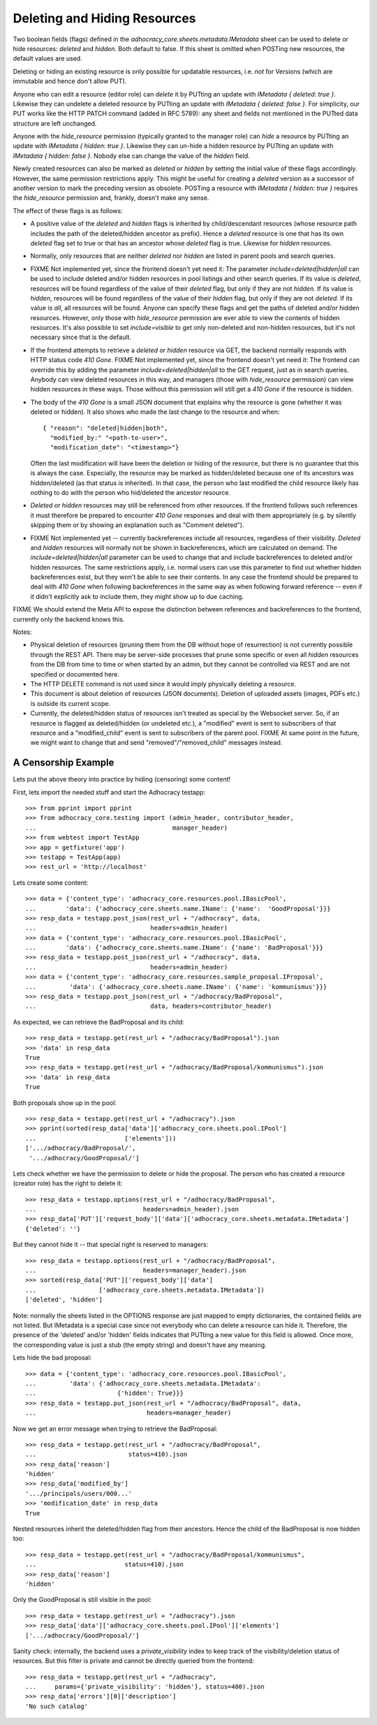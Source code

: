 Deleting and Hiding Resources
=============================

Two boolean fields (flags) defined in the
*adhocracy_core.sheets.metadata.IMetadata* sheet can be used to delete or
hide resources: *deleted* and *hidden*. Both default to false. If this sheet
is omitted when POSTing new resources, the default values are used.

Deleting or hiding an existing resource is only possible for updatable
resources, i.e. *not* for Versions (which are immutable and hence don't
allow PUT).

Anyone who can edit a resource (editor role) can *delete* it by PUTting an
update with *IMetadata { deleted: true }*. Likewise they can undelete a
deleted resource by PUTting an update with *IMetadata { deleted: false
}*. For simplicity, our PUT works like the HTTP PATCH command (added in RFC
5789): any sheet and fields not mentioned in the PUTted data structure are
left unchanged.

Anyone with the *hide_resource* permission (typically granted to the manager
role) can *hide* a resource by PUTting an update with *IMetadata { hidden:
true }*. Likewise they can un-hide a hidden resource by PUTting an update with
*IMetadata { hidden: false }*. Nobody else can change the value of the
*hidden* field.

Newly created resources can also be marked as *deleted* or *hidden* by
setting the initial value of these flags accordingly. However,
the same permission restrictions apply. This might be useful for creating a
*deleted* version as a successor of another version to mark the preceding
version as obsolete. POSTing a resource with *IMetadata { hidden: true }*
requires the *hide_resource* permission and, frankly, doesn't make any sense.

The effect of these flags is as follows:

* A positive value of the *deleted* and *hidden* flags is inherited by
  child/descendant resources (whose resource path includes the path of the
  deleted/hidden ancestor as prefix). Hence a *deleted* resource is one
  that has its own *deleted* flag set to true or that has an ancestor whose
  *deleted* flag is true. Likewise for *hidden* resources.
* Normally, only resources that are neither *deleted* nor *hidden* are
  listed in parent pools and  search queries.
* FIXME Not implemented yet, since the frontend doesn't yet need it:
  The parameter *include=deleted|hidden|all* can be used to include
  deleted and/or hidden resources in pool listings and other search queries.
  If its value is *deleted*, resources will be found regardless of the value
  of their *deleted* flag, but only if they are not *hidden.* If its value is
  *hidden*, resources will be found regardless of the value of their *hidden*
  flag, but only if they are not *deleted.* If its value is *all*, all
  resources will be found. Anyone can specify these flags and get the paths
  of deleted and/or hidden resources. However, only those with *hide_resource*
  permission are ever able to view the contents of hidden resources.
  It's also possible to set *include=visible* to get only non-deleted and
  non-hidden resources, but it's not necessary since that is the default.
* If the frontend attempts to retrieve a *deleted* or *hidden* resource via
  GET, the backend normally responds with HTTP status code *410 Gone*.
  FIXME Not implemented yet, since the frontend doesn't yet need it:
  The frontend can override this by adding the parameter
  *include=deleted|hidden|all* to the GET request, just as in search queries.
  Anybody can view deleted resources in this way, and managers (those with
  *hide_resource* permission) can view hidden resources in these ways. Those
  without this permission will still get a *410 Gone* if the resource is
  hidden.
* The body of the *410 Gone* is a small JSON document that explains why the
  resource is gone (whether it was deleted or hidden). It also shows who
  made the last change to the resource and when::

      { "reason": "deleted|hidden|both",
        "modified_by:" "<path-to-user>",
        "modification_date": "<timestamp>"}

  Often the last modification will have been the deletion or hiding of
  the resource, but there is no guarantee that this is always the case.
  Especially, the resource may be marked as hidden/deleted because one of its
  ancestors was hidden/deleted (as that status is inherited). In that case,
  the person who last modified the child resource likely has nothing to do
  with the person who hid/deleted the ancestor resource.
* *Deleted* or *hidden* resources may still be referenced from other
  resources. If the frontend follows such references it must therefore
  be prepared to encounter *410 Gone* responses and deal with them
  appropriately (e.g. by silently skipping them or by showing an
  explanation such as "Comment deleted").
* FIXME Not implemented yet -- currently backreferences include all resources,
  regardless of their visibility.
  *Deleted* and *hidden* resources will normally not be shown in
  backreferences, which are calculated on demand. The
  *include=deleted|hidden|all* parameter can be used to change that and
  include backreferences to deleted and/or hidden resources. The same
  restrictions apply, i.e. normal users can use this parameter to find out
  whether hidden backreferences exist, but they won't be able to see their
  contents. In any case the frontend should be prepared to deal with
  *410 Gone* when following backreferences in the same way as when
  following forward reference -- even if it didn't explicitly ask to include
  them, they might show up to due caching.

FIXME We should extend the Meta API to expose the distinction between
references and backreferences to the frontend, currently only the backend
knows this.

Notes:

* Physical deletion of resources (pruning them from the DB without hope of
  resurrection) is not currently possible through the REST API. There may be
  server-side processes that prune some specific or even all *hidden*
  resources from the DB from time to time or when started by an admin, but
  they cannot be controlled via REST and are not specified or documented
  here.
* The HTTP DELETE command is not used since it would imply physically
  deleting a resource.
* This document is about deletion of resources (JSON documents). Deletion
  of uploaded assets (images, PDFs etc.) is outside its current scope.
* Currently, the deleted/hidden status of resources isn't treated as special
  by the Websocket server. So, if an resource is flagged as deleted/hidden
  (or undeleted etc.), a "modified" event is sent to subscribers of that
  resource and a "modified_child" event is sent to subscribers of the parent
  pool. FIXME At same point in the future, we might want to change that and
  send "removed"/"removed_child" messages instead.


A Censorship Example
--------------------

Lets put the above theory into practice by hiding (censoring) some content!

First, lets import the needed stuff and start the Adhocracy testapp::

    >>> from pprint import pprint
    >>> from adhocracy_core.testing import (admin_header, contributor_header,
    ...                                     manager_header)
    >>> from webtest import TestApp
    >>> app = getfixture('app')
    >>> testapp = TestApp(app)
    >>> rest_url = 'http://localhost'

Lets create some content::

    >>> data = {'content_type': 'adhocracy_core.resources.pool.IBasicPool',
    ...        'data': {'adhocracy_core.sheets.name.IName': {'name':  'GoodProposal'}}}
    >>> resp_data = testapp.post_json(rest_url + "/adhocracy", data,
    ...                               headers=admin_header)
    >>> data = {'content_type': 'adhocracy_core.resources.pool.IBasicPool',
    ...        'data': {'adhocracy_core.sheets.name.IName': {'name': 'BadProposal'}}}
    >>> resp_data = testapp.post_json(rest_url + "/adhocracy", data,
    ...                               headers=admin_header)
    >>> data = {'content_type': 'adhocracy_core.resources.sample_proposal.IProposal',
    ...         'data': {'adhocracy_core.sheets.name.IName': {'name': 'kommunismus'}}}
    >>> resp_data = testapp.post_json(rest_url + "/adhocracy/BadProposal",
    ...                               data, headers=contributor_header)

As expected, we can retrieve the BadProposal and its child::

    >>> resp_data = testapp.get(rest_url + "/adhocracy/BadProposal").json
    >>> 'data' in resp_data
    True
    >>> resp_data = testapp.get(rest_url + "/adhocracy/BadProposal/kommunismus").json
    >>> 'data' in resp_data
    True

Both proposals show up in the pool::

    >>> resp_data = testapp.get(rest_url + "/adhocracy").json
    >>> pprint(sorted(resp_data['data']['adhocracy_core.sheets.pool.IPool']
    ...                        ['elements']))
    ['.../adhocracy/BadProposal/',
     '.../adhocracy/GoodProposal/']

Lets check whether we have the permission to delete or hide the proposal.
The person who has created a resource (creator role) has the right to delete
it::

    >>> resp_data = testapp.options(rest_url + "/adhocracy/BadProposal",
    ...                             headers=admin_header).json
    >>> resp_data['PUT']['request_body']['data']['adhocracy_core.sheets.metadata.IMetadata']
    {'deleted': ''}

But they cannot hide it -- that special right is reserved to managers::

    >>> resp_data = testapp.options(rest_url + "/adhocracy/BadProposal",
    ...                             headers=manager_header).json
    >>> sorted(resp_data['PUT']['request_body']['data']
    ...                 ['adhocracy_core.sheets.metadata.IMetadata'])
    ['deleted', 'hidden']

Note: normally the sheets listed in the OPTIONS response are just mapped to
empty dictionaries, the contained fields are not listed. But IMetadata is a
special case since not everybody who can delete a resource can hide it.
Therefore, the presence of the 'deleted' and/or 'hidden' fields indicates
that PUTting a new value for this field is allowed. Once more, the
corresponding value is just a stub (the empty string) and doesn't have any
meaning.

Lets hide the bad proposal::

    >>> data = {'content_type': 'adhocracy_core.resources.pool.IBasicPool',
    ...         'data': {'adhocracy_core.sheets.metadata.IMetadata':
    ...                      {'hidden': True}}}
    >>> resp_data = testapp.put_json(rest_url + "/adhocracy/BadProposal", data,
    ...                              headers=manager_header)

Now we get an error message when trying to retrieve the BadProposal::

    >>> resp_data = testapp.get(rest_url + "/adhocracy/BadProposal",
    ...                         status=410).json
    >>> resp_data['reason']
    'hidden'
    >>> resp_data['modified_by']
    '.../principals/users/000...'
    >>> 'modification_date' in resp_data
    True

Nested resources inherit the deleted/hidden flag from their ancestors. Hence
the child of the BadProposal is now hidden too::

    >>> resp_data = testapp.get(rest_url + "/adhocracy/BadProposal/kommunismus",
    ...                        status=410).json
    >>> resp_data['reason']
    'hidden'

Only the GoodProposal is still visible in the pool::

    >>> resp_data = testapp.get(rest_url + "/adhocracy").json
    >>> resp_data['data']['adhocracy_core.sheets.pool.IPool']['elements']
    ['.../adhocracy/GoodProposal/']

Sanity check: internally, the backend uses a *private_visibility* index to keep
track of the visibility/deletion status of resources. But this filter is
private and cannot be directly queried from the frontend::

    >>> resp_data = testapp.get(rest_url + "/adhocracy",
    ...     params={'private_visibility': 'hidden'}, status=400).json
    >>> resp_data['errors'][0]['description']
    'No such catalog'
